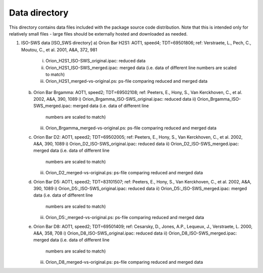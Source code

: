 Data directory
==============

This directory contains data files included with the package source
code distribution. Note that this is intended only for relatively small files
- large files should be externally hosted and downloaded as needed.


1) ISO-SWS data [ISO_SWS directory]
   a) Orion Bar H2S1: AOT1, speed4; TDT=69501806; ref: Verstraete, L., Pech, C., Moutou, C., et al. 2001, A&A, 372, 981
      i) Orion_H2S1_ISO-SWS_original.ipac: reduced data
      ii) Orion_H2S1_ISO-SWS_merged.ipac: merged data (i.e. data of different line
	  numbers are scaled to match)
      iii) Orion_H2S1_merged-vs-original.ps: ps-file comparing reduced
	   and merged data
   b) Orion Bar Brgamma: AOT1, speed2; TDT=69502108; ref: Peeters, E., Hony, S., Van Kerckhoven, C., et al. 2002, A&A, 390, 1089
      i) Orion_Brgamma_ISO-SWS_original.ipac: reduced data
      ii) Orion_Brgamma_ISO-SWS_merged.ipac: merged data (i.e. data of different line
	  numbers are scaled to match)
      iii) Orion_Brgamma_merged-vs-original.ps: ps-file comparing reduced
	   and merged data
   c) Orion Bar D2: AOT1, speed2; TDT=69502005; ref: Peeters, E., Hony, S., Van Kerckhoven, C., et al. 2002, A&A, 390, 1089
      i) Orion_D2_ISO-SWS_original.ipac: reduced data
      ii) Orion_D2_ISO-SWS_merged.ipac: merged data (i.e. data of different line
	  numbers are scaled to match)
      iii) Orion_D2_merged-vs-original.ps: ps-file comparing reduced
	   and merged data
   d) Orion Bar D5: AOT1, speed2; TDT=83101507; ref: Peeters, E., Hony, S., Van Kerckhoven, C., et al. 2002, A&A, 390, 1089
      i) Orion_D5:_ISO-SWS_original.ipac: reduced data
      ii) Orion_D5:_ISO-SWS_merged.ipac: merged data (i.e. data of different line
	  numbers are scaled to match)
      iii) Orion_D5:_merged-vs-original.ps: ps-file comparing reduced
	   and merged data
   e) Orion Bar D8: AOT1, speed2; TDT=69501409; ref: Cesarsky, D., Jones, A.P., Lequeux, J., Verstraete, L. 2000, A&A, 358, 708
      i) Orion_D8_ISO-SWS_original.ipac: reduced data
      ii) Orion_D8_ISO-SWS_merged.ipac: merged data (i.e. data of different line
	  numbers are scaled to match)
      iii) Orion_D8_merged-vs-original.ps: ps-file comparing reduced
	   and merged data
